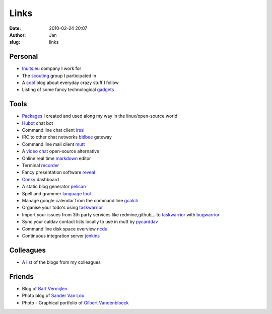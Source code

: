 Links
#####
:date: 2010-02-24 20:07
:author: Jan
:slug: links

Personal
~~~~~~~~

- `Inuits.eu`_ company I work for
- The `scouting`_ group I participated in
- A `cool`_ blog about everyday crazy stuff I follow
- Listing of some fancy technological `gadgets`_

Tools
~~~~~

- `Packages`_ I created and used along my way in the linux/open-source world
- `Hubot`_ chat bot
- Command line chat client `irssi`_
- IRC to other chat networks `bitlbee`_ gateway
- Command line mail client `mutt`_
- A `video chat`_ open-source alternative
- Online real time `markdown`_ editor
- Terminal `recorder`_
- Fancy presentation software `reveal`_
- `Conky`_ dashboard
- A static blog generator `pelican`_
- Spell and grammer `language tool`_
- Manage google calendar from the command line `gcalcli`_
- Organise your todo's using `taskwarrior`_
- Import your issues from 3th party services like redmine,github,.. to `taskwarrior`_ with `bugwarrior`_
- Sync your caldav contact lists locally to use in mutt by `pycarddav`_
- Command line disk space overview `ncdu`_
- Continuous integration server `jenkins`_

Colleagues
~~~~~~~~~~

- A `list`_ of the blogs from my colleagues

Friends
~~~~~~~

- Blog of `Bart Vermijlen`_
- Photo blog of `Sander Van Loo`_
- Photo - Graphical portfolio of `Gilbert Vandenbloeck`_


.. _Inuits.eu: http://www.inuits.eu
.. _scouting: http://www.scoutsnieuwenrode.be
.. _cool: http://www.likecool.com
.. _gadgets: http://www.freshgadgets.nl

.. _Packages: https://packagecloud.io/visibilityspots/packages
.. _Hubot: http://hubot.github.com
.. _irssi: http://www.irssi.org
.. _bitlbee: http://www.bitlbee.org
.. _mutt: http://www.mutt.org
.. _video chat: https://vmux.co
.. _markdown: http://dillinger.io
.. _recorder: http://showterm.io
.. _reveal: http://lab.hakim.se/reveal-js/#
.. _Conky: https://wiki.archlinux.org/index.php/conky
.. _pelican: http://blog.getpelican.com/
.. _language tool: https://www.languagetool.org/
.. _gcalcli: https://github.com/insanum/gcalcli
.. _taskwarrior: http://taskwarrior.org/
.. _bugwarrior: https://github.com/ralphbean/bugwarrior
.. _pycarddav: https://github.com/geier/pycarddav
.. _ncdu: http://dev.yorhel.nl/ncdu
.. _jenkins: http://www.jenkins-ci.org

.. _list: http://www.inuits.eu/blog

.. _Bart Vermijlen: http://bart.vermijlen.be
.. _Sander Van Loo: http://www.sandervanloo.be
.. _Gilbert Vandenbloeck: http://www.vandenbloeck.eu
